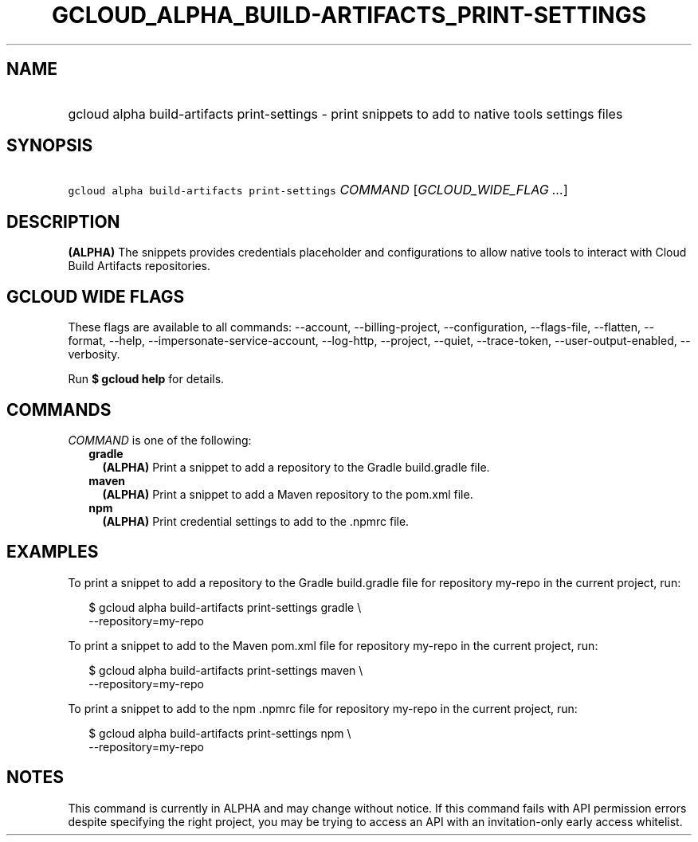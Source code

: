 
.TH "GCLOUD_ALPHA_BUILD\-ARTIFACTS_PRINT\-SETTINGS" 1



.SH "NAME"
.HP
gcloud alpha build\-artifacts print\-settings \- print snippets to add to native tools settings files



.SH "SYNOPSIS"
.HP
\f5gcloud alpha build\-artifacts print\-settings\fR \fICOMMAND\fR [\fIGCLOUD_WIDE_FLAG\ ...\fR]



.SH "DESCRIPTION"

\fB(ALPHA)\fR The snippets provides credentials placeholder and configurations
to allow native tools to interact with Cloud Build Artifacts repositories.



.SH "GCLOUD WIDE FLAGS"

These flags are available to all commands: \-\-account, \-\-billing\-project,
\-\-configuration, \-\-flags\-file, \-\-flatten, \-\-format, \-\-help,
\-\-impersonate\-service\-account, \-\-log\-http, \-\-project, \-\-quiet,
\-\-trace\-token, \-\-user\-output\-enabled, \-\-verbosity.

Run \fB$ gcloud help\fR for details.



.SH "COMMANDS"

\f5\fICOMMAND\fR\fR is one of the following:

.RS 2m
.TP 2m
\fBgradle\fR
\fB(ALPHA)\fR Print a snippet to add a repository to the Gradle build.gradle
file.

.TP 2m
\fBmaven\fR
\fB(ALPHA)\fR Print a snippet to add a Maven repository to the pom.xml file.

.TP 2m
\fBnpm\fR
\fB(ALPHA)\fR Print credential settings to add to the .npmrc file.


.RE
.sp

.SH "EXAMPLES"

To print a snippet to add a repository to the Gradle build.gradle file for
repository my\-repo in the current project, run:

.RS 2m
$ gcloud alpha build\-artifacts print\-settings gradle \e
  \-\-repository=my\-repo
.RE

To print a snippet to add to the Maven pom.xml file for repository my\-repo in
the current project, run:

.RS 2m
$ gcloud alpha build\-artifacts print\-settings maven \e
  \-\-repository=my\-repo
.RE

To print a snippet to add to the npm .npmrc file for repository my\-repo in the
current project, run:

.RS 2m
$ gcloud alpha build\-artifacts print\-settings npm \e
  \-\-repository=my\-repo
.RE



.SH "NOTES"

This command is currently in ALPHA and may change without notice. If this
command fails with API permission errors despite specifying the right project,
you may be trying to access an API with an invitation\-only early access
whitelist.

